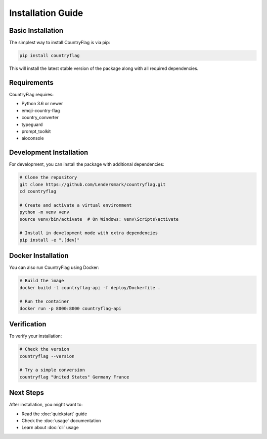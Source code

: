 Installation Guide
================

Basic Installation
----------------

The simplest way to install CountryFlag is via pip:

.. code-block:: bash

   pip install countryflag

This will install the latest stable version of the package along with all required dependencies.

Requirements
-----------

CountryFlag requires:

* Python 3.6 or newer
* emoji-country-flag
* country_converter
* typeguard
* prompt_toolkit
* aioconsole

Development Installation
----------------------

For development, you can install the package with additional dependencies:

.. code-block:: bash

   # Clone the repository
   git clone https://github.com/Lendersmark/countryflag.git
   cd countryflag

   # Create and activate a virtual environment
   python -m venv venv
   source venv/bin/activate  # On Windows: venv\Scripts\activate

   # Install in development mode with extra dependencies
   pip install -e ".[dev]"

Docker Installation
-----------------

You can also run CountryFlag using Docker:

.. code-block:: bash

   # Build the image
   docker build -t countryflag-api -f deploy/Dockerfile .

   # Run the container
   docker run -p 8000:8000 countryflag-api

Verification
-----------

To verify your installation:

.. code-block:: bash

   # Check the version
   countryflag --version

   # Try a simple conversion
   countryflag "United States" Germany France

Next Steps
---------

After installation, you might want to:

* Read the :doc:`quickstart` guide
* Check the :doc:`usage` documentation
* Learn about :doc:`cli` usage
